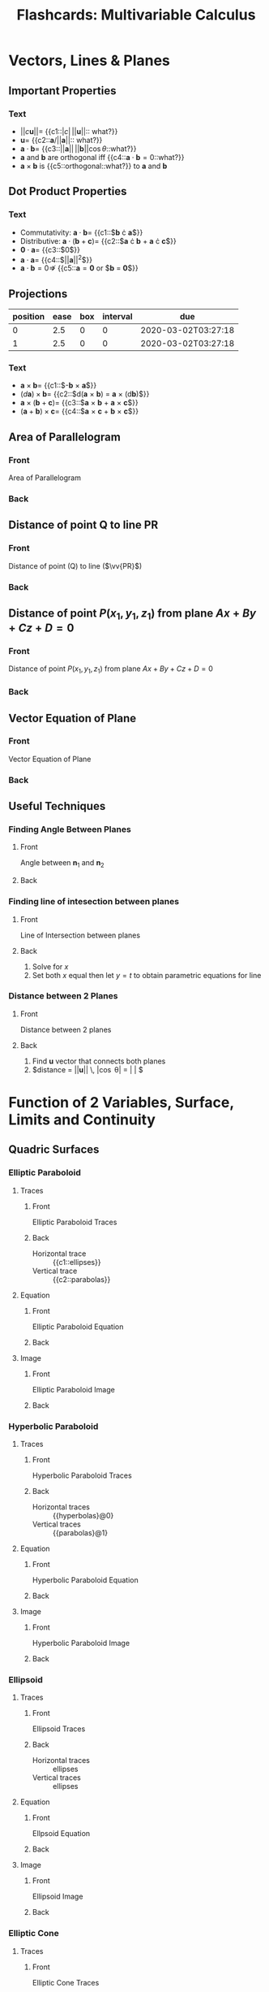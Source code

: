 #+PROPERTY: ANKI_DECK Multivariable Calculus
#+TITLE: Flashcards: Multivariable Calculus

* Vectors, Lines & Planes
** Important Properties
:PROPERTIES:
:ANKI_DECK: Multivariable Calculus
:ANKI_NOTE_TYPE: Cloze
:ANKI_NOTE_ID: 1583426364242
:END:
*** Text
- $||c\boldsymbol{u}|| =$ {{c1::$|c| \, ||\boldsymbol{u}||$:: what?}}
- $\boldsymbol{u} =$ {{c2::$\boldsymbol{a}/||\boldsymbol{a}||$:: what?}}
- $\boldsymbol{a} \cdot \boldsymbol{b} =$ {{c3::$||\boldsymbol{a}||
  \, ||\boldsymbol{b}|| \cos \theta$::what?}}
- $\boldsymbol{a}$ and $\boldsymbol{b}$ are orthogonal iff
  {{c4::$\boldsymbol{a} \cdot \boldsymbol{b} = 0$::what?}}
- $\boldsymbol{a} \times \boldsymbol{b}$ is {{c5::orthogonal::what?}} to
  $\boldsymbol{a}$ and $\boldsymbol{b}$
** Dot Product Properties
:PROPERTIES:
:ANKI_DECK: Multivariable Calculus
:ANKI_NOTE_TYPE: Cloze
:ANKI_NOTE_ID: 1583426364316
:END:
*** Text
- Commutativity: $\boldsymbol{a} \cdot \boldsymbol{b} =$ {{c1::$\boldsymbol{b} \cdot \boldsymbol{a}$}}
- Distributive: $\boldsymbol{a} \cdot (\boldsymbol{b} +
  \boldsymbol{c})=$ {{c2::$\boldsymbol{a} \cdot \boldsymbol{b} +
  \boldsymbol{a} \cdot \boldsymbol{c}$}}
- $\boldsymbol{0} \cdot \boldsymbol{a} =$  {{c3::$0$}}
- $\boldsymbol{a} \cdot \boldsymbol{a} =$ {{c4::$||\boldsymbol{a}||^2$}}
- $\boldsymbol{a} \cdot \boldsymbol{b} = 0 \nRightarrow$ {{c5::$\boldsymbol{a} = \boldsymbol{0}$ or $\boldsymbol{b} = \boldsymbol{0}$}}

** Projections
:PROPERTIES:
:ANKI_DECK: Multivariable Calculus
:ANKI_NOTE_TYPE: Basic
:ANKI_NOTE_ID: 1583426365516
:END:
| position | ease | box | interval | due                 |
|----------+------+-----+----------+---------------------|
|        0 |  2.5 |   0 |        0 | 2020-03-02T03:27:18 |
|        1 |  2.5 |   0 |        0 | 2020-03-02T03:27:18 |
:END:
**** Front
$\vv{PS}$ is the vector projection of $\boldsymbol{b}$ onto $\boldsymbol{a}$, denoted by $\text{proj}_{\boldsymbol{a}}\boldsymbol{b}$

Scalar projection of $\boldsymbol{b}$ onto $\boldsymbol{a}$ (called
component of $\boldsymbol{b}$ along $\boldsymbol{a}$),

**** Back
\begin{equation}
  \text{comp}_{\boldsymbol{a}} \boldsymbol{b}=||\boldsymbol{b}||\cos
  \theta = \frac{\boldsymbol{a} \cdot
  \boldsymbol{b}}{||\boldsymbol{a}||}
\end{equation}
 
\begin{equation}
\text{proj}_{\boldsymbol{a}}
\boldsymbol{b} = \text{comp}_{\boldsymbol{a}} \boldsymbol{b} \times
\frac{a}{||\boldsymbol{a}||}= \frac{\boldsymbol{a} \cdot
\boldsymbol{b}}{\boldsymbol{a} \cdot \boldsymbol{a}} \boldsymbol{a}
\end{equation}

** Cross Product
:PROPERTIES:
:ANKI_DECK: Multivariable Calculus
:ANKI_NOTE_TYPE: Cloze
:ANKI_NOTE_ID: 1583426365591
:END:
*** Text
- $\boldsymbol{a} \times \boldsymbol{b} =$ {{c1::$-\boldsymbol{b} \times \boldsymbol{a}$}}
- $(d \boldsymbol{a}) \times \boldsymbol{b} =$ {{c2::$d(\boldsymbol{a} \times
  \boldsymbol{b}) = \boldsymbol{a} \times (d\boldsymbol{b})$}}
- $\boldsymbol{a} \times (\boldsymbol{b} + \boldsymbol{c}) =$
  {{c3::$\boldsymbol{a} \times \boldsymbol{b} + \boldsymbol{a} \times \boldsymbol{c}$}}
- $(\boldsymbol{a}+\boldsymbol{b})\times \boldsymbol{c}=$ {{c4::$\boldsymbol{a}
  \times \boldsymbol{c} + \boldsymbol{b} \times \boldsymbol{c}$}}
** Area of Parallelogram
:PROPERTIES:
:ANKI_DECK: Multivariable Calculus
:ANKI_NOTE_TYPE: Basic
:ANKI_NOTE_ID: 1583426365641
:END:
*** Front
Area of Parallelogram
*** Back
\begin{equation}
A=||a|| \times ||b|| \sin \theta = ||\boldsymbol{a} \times \boldsymbol{b}||
\end{equation}
** Distance of point Q to line PR
:PROPERTIES:
:ANKI_NOTE_TYPE: Basic
:ANKI_NOTE_ID: 1583426365691
:END:
*** Front
Distance of point (Q) to line ($\vv{PR}$)
*** Back
\begin{equation}
  ||\vv{PQ}|| \sin \theta = \frac{||\vv{PQ} \times
    \vv{PR}||}{||\vv{PR}||}
\end{equation}

** Distance of point $P(x_1,y_1,z_1)$ from plane $Ax+By+Cz+D=0$
:PROPERTIES:
:ANKI_NOTE_TYPE: Basic
:ANKI_NOTE_ID: 1583426365742
:END:
*** Front
Distance of point $P(x_1,y_1,z_1)$ from plane $Ax+By+Cz+D=0$
*** Back
\begin{equation}
  d = \frac{|Ax_1+By_1+Cz_1+D|}{\sqrt{A^2+B^2+C^2}}
\end{equation}

** Vector Equation of Plane
:PROPERTIES:
:ANKI_NOTE_TYPE: Basic
:ANKI_NOTE_ID: 1583426365916
:END:
*** Front
Vector Equation of Plane
*** Back
\begin{equation}
  \boldsymbol{n} \cdot (\boldsymbol{r} - \boldsymbol{r}_0) = 0
\end{equation}
** Useful Techniques
*** Finding Angle Between Planes
:PROPERTIES:
:ANKI_NOTE_TYPE: Basic
:ANKI_NOTE_ID: 1583426365975
:END:
**** Front
Angle between $\boldsymbol{n}_1$ and $\boldsymbol{n}_2$
**** Back
\begin{equation}
\theta = \cos^{-1} \left( \frac{\boldsymbol{u} \cdot \boldsymbol{v}}{||\boldsymbol{u}|| \, ||\boldsymbol{v}||} \right)
\end{equation}

*** Finding line of intesection between planes
:PROPERTIES:
:ANKI_NOTE_TYPE: Basic
:ANKI_NOTE_ID: 1583426366025
:END:
**** Front
Line of Intersection between planes
**** Back
1. Solve for $x$
2. Set both $x$ equal then let $y=t$ to obtain parametric equations
   for line

*** Distance between 2 Planes
:PROPERTIES:
:ANKI_NOTE_TYPE: Basic
:ANKI_NOTE_ID: 1583426366076
:END:
**** Front
Distance between 2 planes
**** Back
1. Find $\boldsymbol{u}$ vector that connects both planes
2. $distance = ||\boldsymbol{u}|| \, |\cos \theta| = \left| \frac{\boldsymbol{u} \cdot \boldsymbol{n}}{||\boldsymbol{n}||} \right| $

* Function of 2 Variables, Surface, Limits and Continuity
** Quadric Surfaces
*** Elliptic Paraboloid
**** Traces
:PROPERTIES:
:ANKI_NOTE_TYPE: Basic
:ANKI_NOTE_ID: 1583426366266
:END:
***** Front
Elliptic Paraboloid Traces
***** Back
- Horizontal trace :: {{c1::ellipses}}
- Vertical trace :: {{c2::parabolas}}

**** Equation
:PROPERTIES:
:ANKI_NOTE_TYPE: Basic
:ANKI_NOTE_ID: 1583426366325
:END:

***** Front
Elliptic Paraboloid Equation

***** Back
\begin{equation}
\frac{x^2}{a^2} + \frac{y^2}{b^2} = \frac{z}{c}
\end{equation}

**** Image
:PROPERTIES:
:ANKI_NOTE_TYPE: Basic
:ANKI_NOTE_ID: 1583426366392
:END:

***** Front
Elliptic Paraboloid Image

***** Back
[[file:images/20200225172112_flashcards_multivariable_calculus/screenshot2020-02-25_19-05-11_.png]]

*** Hyperbolic Paraboloid

**** Traces
:PROPERTIES:
:ANKI_NOTE_TYPE: Basic
:ANKI_NOTE_ID: 1583426366475
:END:

***** Front
Hyperbolic Paraboloid Traces

***** Back
- Horizontal traces :: {{hyperbolas}@0}
- Vertical traces :: {{parabolas}@1}

**** Equation
:PROPERTIES:
:ANKI_NOTE_TYPE: Basic
:ANKI_NOTE_ID: 1583426366525
:END:

***** Front
Hyperbolic Paraboloid Equation

***** Back
\begin{equation}
\frac{x^{2}}{a^{2}}-\frac{y^{2}}{b^{2}}=\frac{z}{c}
\end{equation}

**** Image
:PROPERTIES:
:ANKI_NOTE_TYPE: Basic
:ANKI_NOTE_ID: 1583426366691
:END:

***** Front
Hyperbolic Paraboloid Image

***** Back
[[file:images/20200225172112_flashcards_multivariable_calculus/screenshot2020-02-25_19-13-32_.png]]

*** Ellipsoid
**** Traces
:PROPERTIES:
:ANKI_NOTE_TYPE: Basic
:ANKI_NOTE_ID: 1583426366767
:END:

***** Front
Ellipsoid Traces

*****  Back
- Horizontal traces :: ellipses
- Vertical traces :: ellipses

**** Equation
:PROPERTIES:
:ANKI_NOTE_TYPE: Basic
:ANKI_NOTE_ID: 1583426366816
:END:

***** Front
Ellpsoid Equation

***** Back
\begin{equation}
\frac{x^{2}}{a^{2}}+\frac{y^{2}}{b^{2}}+\frac{z^{2}}{c^{2}}=1
\end{equation}

**** Image
:PROPERTIES:
:ANKI_NOTE_TYPE: Basic
:ANKI_NOTE_ID: 1583426366891
:END:

***** Front
Ellipsoid Image
***** Back
 [[file:images/20200225172112_flashcards_multivariable_calculus/screenshot2020-02-25_19-15-07_.png]]

*** Elliptic Cone
***** Traces
:PROPERTIES:
:ANKI_NOTE_TYPE: Basic
:ANKI_NOTE_ID: 1583426367066
:END:
****** Front
Elliptic Cone Traces
****** Back
- Horizontal traces :: ellipses
- Vertical traces :: hyperbolas in the planes $x = k$ and $y = k$,
  where $k \ne 0$

***** Equation
:PROPERTIES:
:ANKI_NOTE_TYPE: Basic
:ANKI_NOTE_ID: 1583426367125
:END:

****** Front
Elliptic Cone Equation
****** Back

\begin{equation}
\frac{x^{2}}{a^{2}}+\frac{y^{2}}{b^{2}}-\frac{z^{2}}{c^{2}}=0
\end{equation}

***** Image
:PROPERTIES:
:ANKI_NOTE_TYPE: Basic
:ANKI_NOTE_ID: 1583426367192
:END:

****** Front
Elliptic Cone Image
****** Back
[[file:images/20200225172112_flashcards_multivariable_calculus/screenshot2020-02-25_20-20-27_.png]]

*** Hyperboloid of 1 Sheet

**** Traces
:PROPERTIES:
:ANKI_NOTE_TYPE: Basic
:ANKI_NOTE_ID: 1583426368316
:END:

***** Front
Hyperboloid of 1 Sheet Traces

****** Back
- Horizontal traces :: ellipses
- Vertical traces :: hyperbolas

***** Equation
:PROPERTIES:
:ANKI_NOTE_TYPE: Basic
:ANKI_NOTE_ID: 1583426368491
:END:

****** Front
Hyperboloid of 1 Sheet Equation

****** Back
\begin{equation}
  \frac{x^{2}}{a^{2}}+\frac{y^{2}}{b^{2}}-\frac{z^{2}}{c^{2}}=1
\end{equation}

***** Image
:PROPERTIES:
:ANKI_NOTE_TYPE: Basic
:ANKI_NOTE_ID: 1583426368541
:END:

****** Front
Hyperboloid of 1 Sheet Image

****** Back
[[file:images/20200225172112_flashcards_multivariable_calculus/screenshot2020-02-25_20-21-32_.png]]

*** Hyperboloid of 2 sheets

**** Traces
:PROPERTIES:
:ANKI_NOTE_TYPE: Basic
:ANKI_NOTE_ID: 1583426368625
:END:

***** Front
Hyperboloid of 2 sheets traces

***** Back
- Horizontal traces :: in $z=k$ are ellipses if $k>c$ or $k<-c$
- Vertical traces :: hyperbolas

**** Equation
:PROPERTIES:
:ANKI_NOTE_TYPE: Basic
:ANKI_NOTE_ID: 1583426368675
:END:

***** Front
Hyperboloid of 2 sheets Equation

***** Back

\begin{equation}
\frac{x^{2}}{a^{2}}+\frac{y^{2}}{b^{2}}-\frac{z^{2}}{c^{2}}=-1
\end{equation}

**** Image
:PROPERTIES:
:ANKI_NOTE_TYPE: Basic
:ANKI_NOTE_ID: 1583426368741
:END:

***** Front
Hyperboloid of 2 sheets Image

***** Back
[[file:images/20200225172112_flashcards_multivariable_calculus/screenshot2020-02-25_20-22-49_.png]]

** Definition of Limits
:PROPERTIES:
:ANKI_NOTE_TYPE: Cloze
:ANKI_NOTE_ID: 1583426368916
:END:

*** Text

Let $f$ be a function of two variables whose domain $D$ contains
points arbitrarily close to $(a,b)$. We say that the limit of $f(x,y)$
as $(x,y)$ approaches (a,b) is $L \in \mathcal{R}$, denoted by:

\begin{equation}
  \lim _{(x, y) \rightarrow(a, b)} f(x, y)=L
\end{equation}

if for any number {{c1::$\epsilon > 0$}} there exists a number {{c2::$\delta
> 0$}} such that {{c3::$|f(x, y)-L|<\epsilon$}} whenever
{{c4::$0<\sqrt{(x-a)^{2}+(y-b)^{2}}<\delta$}}.

** Showing a limit does not exist
:PROPERTIES:
:ANKI_NOTE_TYPE: Basic
:ANKI_NOTE_ID: 1583426368975
:END:

*** Front
Showing a limit does not exist

*** Back
If the limit along SOME paths at $(a,b)$ are different, then the limit
does not exist at $(a,b)$

** Showing limits exist
*** Properties of limits or continuity
:PROPERTIES:
:ANKI_NOTE_TYPE: Cloze
:ANKI_NOTE_ID: 1583426369066
:END:

**** Text
1. $\lim _{(x, y) \rightarrow(a, b)}(f(x, y) \pm g(x, y))=$ {{c1::$\lim
   _{(x, y) \rightarrow(a, b)} f(x, y) \pm \lim _{(x, y)
   \rightarrow(a, b)} g(x, y)$}}
2. $\lim _{(x, y) \rightarrow(a, b)} f(x, y) g(x, y)=$ {{c2::$\left(\lim _{(x, y) \rightarrow(a, b)} f(x, y)\right)\left(\lim _{(x, y) \rightarrow(a, b)} g(x, y)\right)$}}
3. $\lim _{(x, y) \rightarrow(a, b) \rightarrow(a, b)} \frac{f(x,
   y)}{g(x, y)}=\frac{\lim _{(x, y) \rightarrow(a, b)} f(x, y)}{\lim
   _{(x, y) \rightarrow(a, b)} g(x, y)}$ if {{c3::$\lim _{(x, y) \rightarrow(a, b)} g(x, y) \neq 0$}}

*** Squeeze Theorem
:PROPERTIES:
:ANKI_NOTE_TYPE: Basic
:ANKI_NOTE_ID: 1583426369141
:END:

**** Front
Squeeze Theorem

**** Back
1. $|f(x, y)-L| \leq g(x, y) \forall(x, y) \text { close to }(a, b)$$
2. $\lim _{(x, y) \rightarrow(a, b)} g(x, y)= 0$

Then $$\lim _{(x, y) \rightarrow(a, b)} f(x, y)=L$$.

* Partial Derivatives, Chain Rule, Directional Derivatives
** Clairaut's Theorem
:PROPERTIES:
:ANKI_NOTE_TYPE: Basic
:ANKI_NOTE_ID: 1583426369216
:END:
*** Front
Clairaut's Theorem
*** Back
$f$ defined on disk $D$ that contains $(a,b)$, if $f_{xy},f_{yx}$ are
both continuous on $D$, then $f_{xy}(a,b) = f_{yx}(a,b)$

** Equation of Tangent Plane
:PROPERTIES:
:ANKI_NOTE_TYPE: Basic
:ANKI_NOTE_ID: 1583426369391
:END:

*** Front
$S$ given by $z=f(x,y)$, normal vector to tangent plane to $S$ at
$(a,b)$ is $\langle f_x(a,b), f_y(a,b), -1\rangle$.

Tangent plane given by:
*** Back
\begin{equation}
z=f(a,b)+f_x(a,b)(x-a)+f_y(a,b)(y-b)$$
\end{equation}

** Increment
:PROPERTIES:
:ANKI_NOTE_TYPE: Cloze
:ANKI_NOTE_ID: 1583426369441
:END:

*** Text
$z=f(x,y)$, then $\Delta z =$ {{c1::$f(a+ \Delta x, b + \Delta y) - f(a,b)$}}

** Differentiable $\implies$ continuous
:PROPERTIES:
:ANKI_NOTE_TYPE: Basic
:ANKI_NOTE_ID: 1583426369516
:END:

*** Front
Differentiable $\implies$ continuous
*** Back
$$\exists f'(x) = \lim\limits_{x \rightarrow
x_0}\frac{f(x)-f(x_0)}{x-x_0} \implies \lim\limits_{x \rightarrow x_0}
f(x)-f(x_0)= 0$$

** Differentiability, 2 variables
:PROPERTIES:
:ANKI_NOTE_TYPE: Cloze
:ANKI_NOTE_ID: 1583426369566
:END:

*** Text
$z=f(x,y)$, $f$ is differentiable at $(a,b)$ if we can write $\Delta z
=$ {{c1::$f_x (a,b) \Delta x + f_y (a,b) \Delta y + \epsilon_1 \Delta x +
\epsilon_2 \Delta y$ }} where $\epsilon_1$ and $\epsilon_2$ are
functions of $\Delta x$ and $\Delta y$ which vanish as {{c2::$(\Delta x,
\Delta y) \rightarrow (0,0)$}}

** Linear Approx
:PROPERTIES:
:ANKI_NOTE_TYPE: Basic
:ANKI_NOTE_ID: 1583426369642
:END:

*** Front
Linear Approximation
*** Back
\begin{equation}
  \Delta z \approx f_x (a,b) \Delta x + f_y (a,b) \Delta y
\end{equation}

** Chain Rule Cases
:PROPERTIES:
:ANKI_NOTE_TYPE: Basic
:ANKI_NOTE_ID: 1583426369817
:END:

*** Front
$z=f(x,y)$ differentiable function $x=g(t)$ and $y=h(t)$, then

*** Back

- $\frac{dz}{dt} = \frac{\partial f}{\partial x} \frac{dx}{dt} + \frac{\partial f}{\partial y} \frac{dy}{dt}$
- $\frac{\partial z}{\partial s} =  \frac{\partial f}{\partial x}
  \frac{\partial x}{\partial s} + \frac{\partial f}{\partial y}
  \frac{\partial y}{\partial s}$

** Implicit Differentiation
:PROPERTIES:
:ANKI_NOTE_TYPE: Basic
:ANKI_NOTE_ID: 1583426369875
:END:

*** Front
$z$ is an implicit function of $x$ and $y$ defined by $F(x,y,z)=0$ if
for every choice of $x$ and $y$, the value of $z$ is determined by
$F(x,y,z)=0$. Suppose $F(x,y,z)=0$, then:

*** Back
 $\frac{\partial z}{\partial x} = -\frac{F_x
(x,y,z)}{F_z (x,y,z)}, \frac{\partial z}{\partial y} = -\frac{F_y
(x,y,z)}{F_z (x,y,z)}$ provided that $F_z(x,y,z) \neq 0$

** Gradient                                                              :fc:
:PROPERTIES:
:FC_CREATED: 2020-03-02T03:29:51
:FC_TYPE:  cloze
:ID:       1a5d202c-cf6e-4fb2-9a32-690aded54718
:FC_CLOZE_MAX: -1
:FC_CLOZE_TYPE: enumeration
:END:
:REVIEW_DATA:
| position | ease | box | interval | due                 |
|----------+------+-----+----------+---------------------|
|        0 |  2.5 |   0 |        0 | 2020-03-02T03:29:51 |
:END:
gradient of $f(x,y)$ is vector-valued function $\triangledown f(x,y)
=$ {{$\langle f_x,f_y \rangle$}@0}
** Rate of Change
:PROPERTIES:
:ANKI_NOTE_TYPE: Basic
:ANKI_NOTE_ID: 1583426370967
:END:

*** Front
Rate of Change

*** Back
$D_{\boldsymbol{u}} f(x_0,y_0)$ is the rate of change of function at
point $(x_0, y_0)$ in direction given by $\boldsymbol{u}$

*** Directional Derivative
:PROPERTIES:
:ANKI_NOTE_TYPE: Basic
:ANKI_NOTE_ID: 1583426371025
:END:

**** Front
Directional Derivative

**** Back
Unit vector $\boldsymbol{u}=\langle a,b \rangle$, $D_{\boldsymbol{u}}
f(x,y) = f_x(x,y)a +f_y(x,y)b = \langle f_x,f_y \rangle \cdot
\boldsymbol{u}$, note that $D_{\boldsymbol{n}}\phi = \triangledown
\phi \cdot \boldsymbol{n}$
